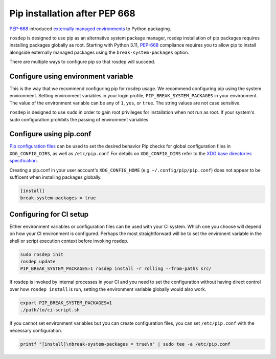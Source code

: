 Pip installation after PEP 668
==============================

`PEP-668`_ introduced `externally managed environments <externally-managed-environments>`_ to Python packaging.

``rosdep`` is designed to use pip as an alternative system package manager, rosdep installation of pip packages requires installing packages globally as root.
Starting with Python 3.11, `PEP-668`_ compliance requires you to allow pip to install alongside externally managed packages using the ``break-system-packages`` option.

There are multiple ways to configure pip so that rosdep will succeed.


Configure using environment variable
------------------------------------

This is the way that we recommend configuring pip for rosdep usage.
We recommend configuring pip using the system environment.
Setting environment variables in your login profile, ``PIP_BREAK_SYSTEM_PACKAGES`` in your environment.
The value of the environment variable can be any of ``1``, ``yes``, or ``true``.
The string values are not case sensitive.

``rosdep`` is designed to use ``sudo`` in order to gain root privileges for installation when not run as root.
If your system's sudo configuration prohibits the passing of environment variables


Configure using pip.conf
------------------------

`Pip configuration files <pip-configuration>`_ can be used to set the desired behavior 
Pip checks for global configuration files in ``XDG_CONFIG_DIRS``, as well as ``/etc/pip.conf``
For details on ``XDG_CONFIG_DIRS`` refer to the `XDG base directories specification <xdg-base-dirs>`_.

Creating a pip.conf in your user account's ``XDG_CONFIG_HOME`` (e.g. ``~/.config/pip/pip.conf``) does not appear to be sufficent when installing packages globally.

.. code-block:: ini

   [install]
   break-system-packages = true


Configuring for CI setup
------------------------

Either environment variables or configuration files can be used with your CI system.
Which one you choose will depend on how your CI environment is configured.
Perhaps the most straightforward will be to set the environent variable in the shell or script execution context before invoking rosdep.

.. code-block:: bash

   sudo rosdep init
   rosdep update
   PIP_BREAK_SYSTEM_PACKAGES=1 rosdep install -r rolling --from-paths src/

If rosdep is invoked by internal processes in your CI and you need to set the configuration without having direct control over how ``rosdep install`` is run, setting the environment variable globally would also work.

.. code-block:: bash

   export PIP_BREAK_SYSTEM_PACKAGES=1
   ./path/to/ci-script.sh


If you cannot set environment variables but you can create configuration files, you can set ``/etc/pip.conf`` with the necessary configuration.

.. code-block:: bash

   printf "[install]\nbreak-system-packages = true\n" | sudo tee -a /etc/pip.conf

.. _PEP-668: https://peps.python.org/pep-0668/
.. _pip-configuration: https://pip.pypa.io/en/stable/topics/configuration/
.. _externally-managed-environments: https://packaging.python.org/en/latest/specifications/externally-managed-environments/
.. _xdg-base-dirs: https://specifications.freedesktop.org/basedir-spec/latest/
